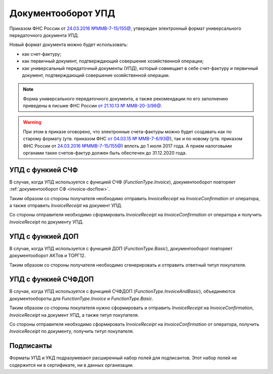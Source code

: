 .. _utd-docflow:

Документооборот УПД
===================

Приказом ФНС России от `24.03.2016 №ММВ-7-15/155@ <https://normativ.kontur.ru/document?moduleId=1&documentId=271958>`__, утвержден электронный формат универсального передаточного документа УПД.

Новый формат документа можно будет использовать:

- как счет-фактуру;

- как первичный документ, подтверждающий совершение хозяйственной операции;

- как универсальный передаточный документы (УПД), который совмещает в себе счет-фактуру и первичный документ, подтверждающий совершение хозяйственной операции.

.. note::
	Форма универсального передаточного документа, а также рекомендации по его заполнению приведены в письме ФНС России `от 21.10.13 № ММВ-20-3/96@ <https://normativ.kontur.ru/document?moduleId=1&documentId=220334>`__.

.. warning::
	При этом в приказе оговорено, что электронные счета-фактуры можно будет создавать как по старому формату (утв. приказом ФНС `от 04.03.15 № ММВ-7-6/93@ <https://normativ.kontur.ru/document?moduleId=1&documentId=249567>`__), так и по новому (утв. приказом ФНС России от `24.03.2016 №ММВ-7-15/155@ <https://normativ.kontur.ru/document?moduleId=1&documentId=271958>`__) вплоть до 1 июля 2017 года. А прием налоговыми органами таких счетов-фактур должен быть обеспечен до 31.12.2020 года.

УПД с функией СЧФ
-----------------

В случае, когда УПД используется с функцией СЧФ (*FunctionType.Invoice*), документооборот повторяет :ref:`документооборот СФ <invoice-docflow>`.

Таким образом со стороны получателя необходимо отправить *InvoiceReceipt* на *InvoiceConfirmation* от оператора, а также отправить *InvoiceReceipt* на документ УПД.

Со стороны отправителя необходимо сформировать *InvoiceReceipt* на *InvoiceConfirmation* от оператора и получить *InvoiceReceipt* по документу УПД.

УПД с функией ДОП
-----------------

В случае, когда УПД используется с функцией ДОП (*FunctionType.Basic*), документооборот повторяет документооборот АКТов и ТОРГ12.

Таким образом со стороны получателя необходимо сгенерировать и отправить ответный титул покупателя.


УПД с функией СЧФДОП
--------------------

В случае, когда УПД используется с функцией СЧФДОП (*FunctionType.InvoiceAndBasic*), объединяются документообороты для *FunctionType.Invoice* и *FunctionType.Basic*.

Таким образом со стороны покупателя нужно сформировать и отправить *InvoiceReceipt* на *InvoiceConfirmation*, *InvoiceReceipt* на документ УПД, а также титул покупателя.

Со стороны отправителя необходимо сформировать *InvoiceReceipt* на *InvoiceConfirmation* от оператора, получить *InvoiceReceipt* по документу, получить титул покупателя.

Подписанты
----------

Форматы УПД и УКД подразумевают расширенный набор полей для подписантов. Этот набор полей не содержится ни в сертификате, ни в данных организации.
